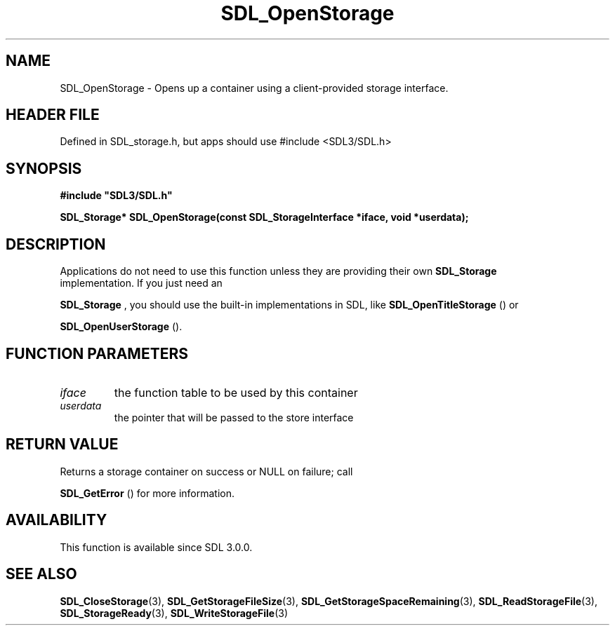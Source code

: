 .\" This manpage content is licensed under Creative Commons
.\"  Attribution 4.0 International (CC BY 4.0)
.\"   https://creativecommons.org/licenses/by/4.0/
.\" This manpage was generated from SDL's wiki page for SDL_OpenStorage:
.\"   https://wiki.libsdl.org/SDL_OpenStorage
.\" Generated with SDL/build-scripts/wikiheaders.pl
.\"  revision SDL-3.1.1-no-vcs
.\" Please report issues in this manpage's content at:
.\"   https://github.com/libsdl-org/sdlwiki/issues/new
.\" Please report issues in the generation of this manpage from the wiki at:
.\"   https://github.com/libsdl-org/SDL/issues/new?title=Misgenerated%20manpage%20for%20SDL_OpenStorage
.\" SDL can be found at https://libsdl.org/
.de URL
\$2 \(laURL: \$1 \(ra\$3
..
.if \n[.g] .mso www.tmac
.TH SDL_OpenStorage 3 "SDL 3.1.1" "SDL" "SDL3 FUNCTIONS"
.SH NAME
SDL_OpenStorage \- Opens up a container using a client-provided storage interface\[char46]
.SH HEADER FILE
Defined in SDL_storage\[char46]h, but apps should use #include <SDL3/SDL\[char46]h>

.SH SYNOPSIS
.nf
.B #include \(dqSDL3/SDL.h\(dq
.PP
.BI "SDL_Storage* SDL_OpenStorage(const SDL_StorageInterface *iface, void *userdata);
.fi
.SH DESCRIPTION
Applications do not need to use this function unless they are providing
their own 
.BR SDL_Storage
 implementation\[char46] If you just need an

.BR SDL_Storage
, you should use the built-in implementations in
SDL, like 
.BR SDL_OpenTitleStorage
() or

.BR SDL_OpenUserStorage
()\[char46]

.SH FUNCTION PARAMETERS
.TP
.I iface
the function table to be used by this container
.TP
.I userdata
the pointer that will be passed to the store interface
.SH RETURN VALUE
Returns a storage container on success or NULL on failure; call

.BR SDL_GetError
() for more information\[char46]

.SH AVAILABILITY
This function is available since SDL 3\[char46]0\[char46]0\[char46]

.SH SEE ALSO
.BR SDL_CloseStorage (3),
.BR SDL_GetStorageFileSize (3),
.BR SDL_GetStorageSpaceRemaining (3),
.BR SDL_ReadStorageFile (3),
.BR SDL_StorageReady (3),
.BR SDL_WriteStorageFile (3)
